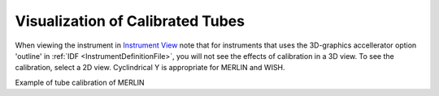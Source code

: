 .. _Visualization_of_Calibrated_Tubes:

Visualization of Calibrated Tubes
=================================

When viewing the instrument in `Instrument View <http://www.mantidproject.org/Instrument_View>`__
note that for instruments that uses the 3D-graphics accellerator option
'outline' in :ref:`IDF <InstrumentDefinitionFile>`, you will not see the effects of calibration
in a 3D view. To see the calibration, select a 2D view. Cyclindrical Y
is appropriate for MERLIN and WISH.

.. image:: ../../images/TubecalibMERLINpic2.png
			:width: 800px
			:alt: Example of tube calibration of MERLIN

Example of tube calibration of MERLIN

.. categories:: Calibration
